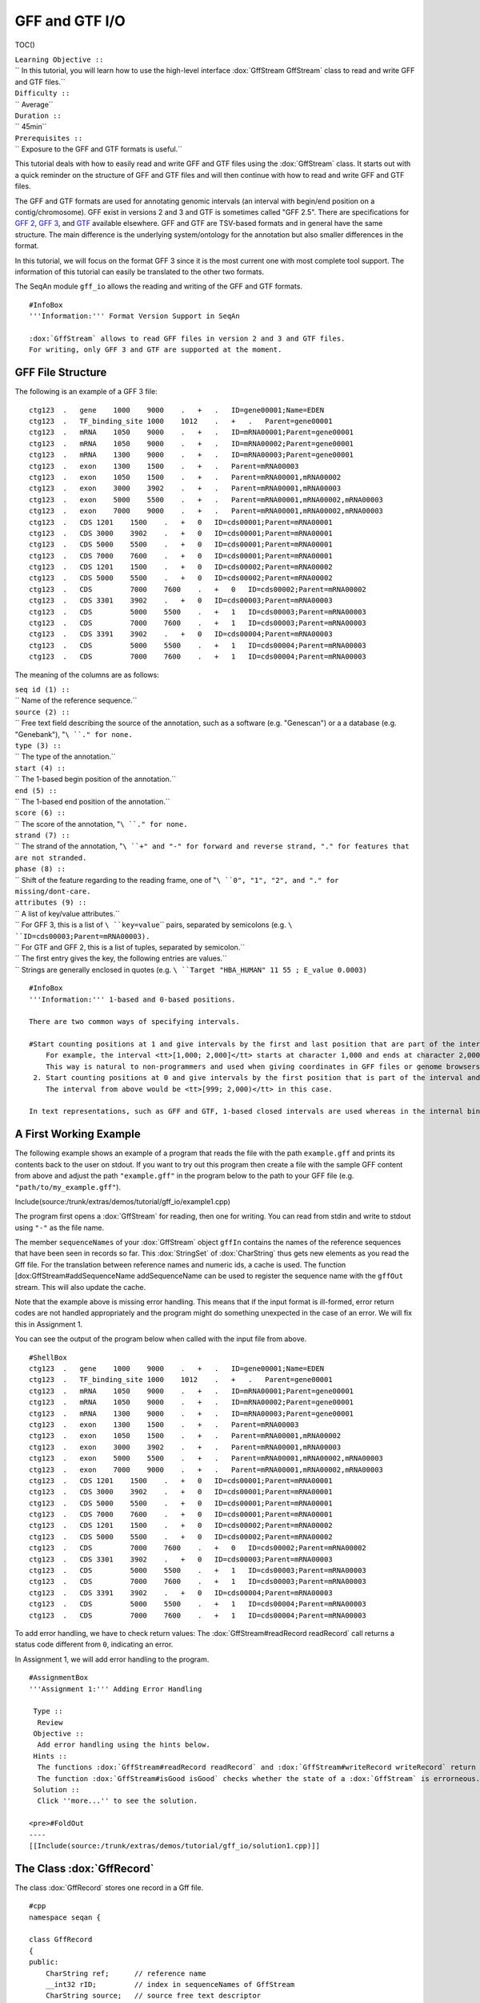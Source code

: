 GFF and GTF I/O
---------------

TOC()

| ``Learning Objective ::``
| `` In this tutorial, you will learn how to use the high-level interface :dox:`GffStream GffStream` class to read and write GFF and GTF files.``
| ``Difficulty ::``
| `` Average``
| ``Duration ::``
| `` 45min``
| ``Prerequisites ::``
| `` Exposure to the GFF and GTF formats is useful.``

This tutorial deals with how to easily read and write GFF and GTF files
using the :dox:`GffStream` class. It starts out with a quick
reminder on the structure of GFF and GTF files and will then continue
with how to read and write GFF and GTF files.

The GFF and GTF formats are used for annotating genomic intervals (an
interval with begin/end position on a contig/chromosome). GFF exist in
versions 2 and 3 and GTF is sometimes called "GFF 2.5". There are
specifications for `GFF
2 <http://www.sanger.ac.uk/resources/software/gff/spec.html>`__, `GFF
3 <http://www.sequenceontology.org/gff3.shtml>`__, and
`GTF <http://mblab.wustl.edu/GTF22.html>`__ available elsewhere. GFF and
GTF are TSV-based formats and in general have the same structure. The
main difference is the underlying system/ontology for the annotation but
also smaller differences in the format.

In this tutorial, we will focus on the format GFF 3 since it is the most
current one with most complete tool support. The information of this
tutorial can easily be translated to the other two formats.

The SeqAn module ``gff_io`` allows the reading and writing of the GFF
and GTF formats.

::

    #InfoBox
    '''Information:''' Format Version Support in SeqAn

    :dox:`GffStream` allows to read GFF files in version 2 and 3 and GTF files.
    For writing, only GFF 3 and GTF are supported at the moment.

GFF File Structure
~~~~~~~~~~~~~~~~~~

The following is an example of a GFF 3 file:

::

    ctg123  .   gene    1000    9000    .   +   .   ID=gene00001;Name=EDEN
    ctg123  .   TF_binding_site 1000    1012    .   +   .   Parent=gene00001
    ctg123  .   mRNA    1050    9000    .   +   .   ID=mRNA00001;Parent=gene00001
    ctg123  .   mRNA    1050    9000    .   +   .   ID=mRNA00002;Parent=gene00001
    ctg123  .   mRNA    1300    9000    .   +   .   ID=mRNA00003;Parent=gene00001
    ctg123  .   exon    1300    1500    .   +   .   Parent=mRNA00003
    ctg123  .   exon    1050    1500    .   +   .   Parent=mRNA00001,mRNA00002
    ctg123  .   exon    3000    3902    .   +   .   Parent=mRNA00001,mRNA00003
    ctg123  .   exon    5000    5500    .   +   .   Parent=mRNA00001,mRNA00002,mRNA00003
    ctg123  .   exon    7000    9000    .   +   .   Parent=mRNA00001,mRNA00002,mRNA00003
    ctg123  .   CDS 1201    1500    .   +   0   ID=cds00001;Parent=mRNA00001
    ctg123  .   CDS 3000    3902    .   +   0   ID=cds00001;Parent=mRNA00001
    ctg123  .   CDS 5000    5500    .   +   0   ID=cds00001;Parent=mRNA00001
    ctg123  .   CDS 7000    7600    .   +   0   ID=cds00001;Parent=mRNA00001
    ctg123  .   CDS 1201    1500    .   +   0   ID=cds00002;Parent=mRNA00002
    ctg123  .   CDS 5000    5500    .   +   0   ID=cds00002;Parent=mRNA00002
    ctg123  .   CDS         7000    7600    .   +   0   ID=cds00002;Parent=mRNA00002
    ctg123  .   CDS 3301    3902    .   +   0   ID=cds00003;Parent=mRNA00003
    ctg123  .   CDS         5000    5500    .   +   1   ID=cds00003;Parent=mRNA00003
    ctg123  .   CDS         7000    7600    .   +   1   ID=cds00003;Parent=mRNA00003
    ctg123  .   CDS 3391    3902    .   +   0   ID=cds00004;Parent=mRNA00003
    ctg123  .   CDS         5000    5500    .   +   1   ID=cds00004;Parent=mRNA00003
    ctg123  .   CDS         7000    7600    .   +   1   ID=cds00004;Parent=mRNA00003

The meaning of the columns are as follows:

| ``seq id (1) ::``
| `` Name of the reference sequence.``
| ``source (2) ::``
| `` Free text field describing the source of the annotation, such as a software (e.g. "Genescan") or a a database (e.g. "Genebank"), "``\ ``.``\ ``" for none.``
| ``type (3) ::``
| `` The type of the annotation.``
| ``start (4) ::``
| `` The 1-based begin position of the annotation.``
| ``end (5) ::``
| `` The 1-based end position of the annotation.``
| ``score (6) ::``
| `` The score of the annotation, "``\ ``.``\ ``" for none.``
| ``strand (7) ::``
| `` The strand of the annotation, "``\ ``+``\ ``" and "``\ ``-``\ ``" for forward and reverse strand, "``\ ``.``\ ``" for features that are not stranded.``
| ``phase (8) ::``
| `` Shift of the feature regarding to the reading frame, one of "``\ ``0``\ ``", "``\ ``1``\ ``", "``\ ``2``\ ``", and "``\ ``.``\ ``" for missing/dont-care.``
| ``attributes (9) ::``
| `` A list of key/value attributes.``
| `` For GFF 3, this is a list of ``\ ``key=value``\ `` pairs, separated by semicolons (e.g. ``\ ``ID=cds00003;Parent=mRNA00003``\ ``).``
| `` For GTF and GFF 2, this is a list of tuples, separated by semicolon.``
| `` The first entry gives the key, the following entries are values.``
| `` Strings are generally enclosed in quotes (e.g. ``\ ``Target "HBA_HUMAN" 11 55 ; E_value 0.0003``\ ``)``

::

    #InfoBox
    '''Information:''' 1-based and 0-based positions.

    There are two common ways of specifying intervals.

    #Start counting positions at 1 and give intervals by the first and last position that are part of the interval (closed intervals).
        For example, the interval <tt>[1,000; 2,000]</tt> starts at character 1,000 and ends at character 2,000 and includes it.
        This way is natural to non-programmers and used when giving coordinates in GFF files or genome browsers such as UCSC Genome Browser and IGV.
     2. Start counting positions at 0 and give intervals by the first position that is part of the interval and giving the position behind the last position that is part of the interval.
        The interval from above would be <tt>[999; 2,000)</tt> in this case.

    In text representations, such as GFF and GTF, 1-based closed intervals are used whereas in the internal binary data structures, SeqAn uses 0-based half-open intervals.

A First Working Example
~~~~~~~~~~~~~~~~~~~~~~~

The following example shows an example of a program that reads the file
with the path ``example.gff`` and prints its contents back to the user
on stdout. If you want to try out this program then create a file with
the sample GFF content from above and adjust the path ``"example.gff"``
in the program below to the path to your GFF file (e.g.
``"path/to/my_example.gff"``).

Include(source:/trunk/extras/demos/tutorial/gff_io/example1.cpp)

The program first opens a :dox:`GffStream` for reading, then
one for writing. You can read from stdin and write to stdout using
``"-"`` as the file name.

The member ``sequenceNames`` of your :dox:`GffStream` object
``gffIn`` contains the names of the reference sequences that have been
seen in records so far. This :dox:`StringSet` of
:dox:`CharString` thus gets new elements as you read the Gff
file. For the translation between reference names and numeric ids, a
cache is used. The function [dox:GffStream#addSequenceName
addSequenceName can be used to register the sequence name with the
``gffOut`` stream. This will also update the cache.

Note that the example above is missing error handling. This means that
if the input format is ill-formed, error return codes are not handled
appropriately and the program might do something unexpected in the case
of an error. We will fix this in Assignment 1.

You can see the output of the program below when called with the input
file from above.

::

    #ShellBox
    ctg123  .   gene    1000    9000    .   +   .   ID=gene00001;Name=EDEN
    ctg123  .   TF_binding_site 1000    1012    .   +   .   Parent=gene00001
    ctg123  .   mRNA    1050    9000    .   +   .   ID=mRNA00001;Parent=gene00001
    ctg123  .   mRNA    1050    9000    .   +   .   ID=mRNA00002;Parent=gene00001
    ctg123  .   mRNA    1300    9000    .   +   .   ID=mRNA00003;Parent=gene00001
    ctg123  .   exon    1300    1500    .   +   .   Parent=mRNA00003
    ctg123  .   exon    1050    1500    .   +   .   Parent=mRNA00001,mRNA00002
    ctg123  .   exon    3000    3902    .   +   .   Parent=mRNA00001,mRNA00003
    ctg123  .   exon    5000    5500    .   +   .   Parent=mRNA00001,mRNA00002,mRNA00003
    ctg123  .   exon    7000    9000    .   +   .   Parent=mRNA00001,mRNA00002,mRNA00003
    ctg123  .   CDS 1201    1500    .   +   0   ID=cds00001;Parent=mRNA00001
    ctg123  .   CDS 3000    3902    .   +   0   ID=cds00001;Parent=mRNA00001
    ctg123  .   CDS 5000    5500    .   +   0   ID=cds00001;Parent=mRNA00001
    ctg123  .   CDS 7000    7600    .   +   0   ID=cds00001;Parent=mRNA00001
    ctg123  .   CDS 1201    1500    .   +   0   ID=cds00002;Parent=mRNA00002
    ctg123  .   CDS 5000    5500    .   +   0   ID=cds00002;Parent=mRNA00002
    ctg123  .   CDS         7000    7600    .   +   0   ID=cds00002;Parent=mRNA00002
    ctg123  .   CDS 3301    3902    .   +   0   ID=cds00003;Parent=mRNA00003
    ctg123  .   CDS         5000    5500    .   +   1   ID=cds00003;Parent=mRNA00003
    ctg123  .   CDS         7000    7600    .   +   1   ID=cds00003;Parent=mRNA00003
    ctg123  .   CDS 3391    3902    .   +   0   ID=cds00004;Parent=mRNA00003
    ctg123  .   CDS         5000    5500    .   +   1   ID=cds00004;Parent=mRNA00003
    ctg123  .   CDS         7000    7600    .   +   1   ID=cds00004;Parent=mRNA00003

To add error handling, we have to check return values: The
:dox:`GffStream#readRecord readRecord` call returns a status code
different from ``0``, indicating an error.

In Assignment 1, we will add error handling to the program.

::

    #AssignmentBox
    '''Assignment 1:''' Adding Error Handling

     Type ::
      Review
     Objective ::
      Add error handling using the hints below.
     Hints ::
      The functions :dox:`GffStream#readRecord readRecord` and :dox:`GffStream#writeRecord writeRecord` return a status code <tt>int</tt>, <tt>0</tt> on success, <tt>1</tt> on errors.
      The function :dox:`GffStream#isGood isGood` checks whether the state of a :dox:`GffStream` is errorneous.
     Solution ::
      Click ''more...'' to see the solution.

    <pre>#FoldOut
    ----
    [[Include(source:/trunk/extras/demos/tutorial/gff_io/solution1.cpp)]]

.. raw:: html

   </pre>

The Class :dox:`GffRecord`
~~~~~~~~~~~~~~~~~~~~~~~~~~~~~~~~~~~

The class :dox:`GffRecord` stores one record in a Gff file.

::

    #cpp
    namespace seqan {

    class GffRecord
    {
    public:
        CharString ref;      // reference name
        __int32 rID;         // index in sequenceNames of GffStream
        CharString source;   // source free text descriptor
        CharString type;     // type of the feature
        __int32 beginPos;    // begin position of the interval
        __int32 endPos;      // end position of the interval
        float score;         // score of the annotation
        char strand;         // the strand
        char phase;          // one of '0', '1', '2', and '.'

        // The key/value list, split into a list of keys and values.
        StringSet<CharString> tagName;
        StringSet<CharString> tagValue;

        // Returns float value for an invalid score.
        static float INVALID_SCORE();

        // Constants for marking reference id and position as invalid.
        static const __int32 INVALID_IDX = -1;
        static const __int32 INVALID_POS = -1;
    };

    }  // namespace seqan

The static members ``INVALID_POS``, ``INVALID_REFID`` store sentinel
values for marking positions and reference sequence ids as invalid. The
static funtion ``INVALID_SCORE()`` returns the IEEE float "NaN" value.
In C++11, there will be a ``std::nan()`` function but for now, we need
this here.

The member ``ref`` stores the contig/reference name of the genomic
interval. This information is somewhat redundant with the ``rID`` member
that is filled automatically when reading from a [dox:GffStream
GffStream] such that the GffStream's
``sequenceNames[record.rID] == record.ref``. Translating reference names
to integers is useful in many applications.

When writing and ``record.rID == INVALID_REFID`` then ``record.ref`` is
written out as the reference name and ``sequenceNames[record.rID]`` is
written out otherwise. The user has to take care that ``record.rID`` is
a valid reference id in this case.

::

    #AssignmentBox
    '''Assignment 2:''' Counting Records

     Type ::
      Review
     Objective ::
      Change the result of Assignment 1 by counting the number of variants for each chromosome/contig instead of writing out the records.
     Solution ::
      Click ''more...'' to see the solution.

    <pre>#FoldOut
    ----
    [[Include(source:/trunk/extras/demos/tutorial/gff_io/solution2.cpp)]]

    The output is

    <pre>#ShellBox
    RECORDS ON CONTIGS
    ctg123  23

.. raw:: html

   </pre>

.. raw:: html

   </pre>

::

    #AssignmentBox
    '''Assignment 3:''' Generating GFF From Scratch

     Type ::
      Application
     Objective ::
      Write a program that prints the following GFF file.
      Create <tt>GffRecord</tt> objects and write them to a <tt>GffStream</tt> using <tt>writeRecord()</tt>.
      <pre>
    ctg123  .   gene    1000    9000    .   +   .   ID=gene00001;Name=EDEN
    ctg123  .   TF_binding_site 1000    1012    .   +   .   Parent=gene00001


| ``Solution ::``
| `` Click ``\ *``more...``*\ `` to see the solution.``

::

    #FoldOut
    ----
    [[Include(source:/trunk/extras/demos/tutorial/gff_io/solution3.cpp)]]

.. raw:: html

   </pre>

GFF and GTF
~~~~~~~~~~~

The class :dox:`GffStream` transparently reads files in both
GFF and GTF format. When writing, you can select the output format with
the third parameter to the constructor :dox:`GffStream` or the
function :dox:`GffStream#open open`. When using ``GffStream::GFF``, GFF 3
is used, when using ``GffStream::GTF``, the GTF format. The default is
to use ``GffStream::GFF``.

The following program converts a GFF file into a GTF file.

Include(source:/trunk/extras/demos/tutorial/gff_io/example2.cpp)

Given the GFF file at the top, the output of the example above will look
as follows:

::

    #ShellBox
    ctg123  .   gene    1000    9000    .   +   .   ID "gene00001"; Name "EDEN";
    ctg123  .   TF_binding_site 1000    1012    .   +   .   Parent "gene00001";
    ctg123  .   mRNA    1050    9000    .   +   .   ID "mRNA00001"; Parent "gene00001";
    ctg123  .   mRNA    1050    9000    .   +   .   ID "mRNA00002"; Parent "gene00001";
    ctg123  .   mRNA    1300    9000    .   +   .   ID "mRNA00003"; Parent "gene00001";
    ctg123  .   exon    1300    1500    .   +   .   Parent "mRNA00003";
    ctg123  .   exon    1050    1500    .   +   .   Parent "mRNA00001,mRNA00002";
    ctg123  .   exon    3000    3902    .   +   .   Parent "mRNA00001,mRNA00003";
    ctg123  .   exon    5000    5500    .   +   .   Parent "mRNA00001,mRNA00002,mRNA00003";
    ctg123  .   exon    7000    9000    .   +   .   Parent "mRNA00001,mRNA00002,mRNA00003";
    ctg123  .   CDS 1201    1500    .   +   0   ID "cds00001"; Parent "mRNA00001";
    ctg123  .   CDS 3000    3902    .   +   0   ID "cds00001"; Parent "mRNA00001";
    ctg123  .   CDS 5000    5500    .   +   0   ID "cds00001"; Parent "mRNA00001";
    ctg123  .   CDS 7000    7600    .   +   0   ID "cds00001"; Parent "mRNA00001";
    ctg123  .   CDS 1201    1500    .   +   0   ID "cds00002"; Parent "mRNA00002";
    ctg123  .   CDS 5000    5500    .   +   0   ID "cds00002"; Parent "mRNA00002";
    ctg123  .   CDS 7000    7600    .   +   0   ID "cds00002"; Parent "mRNA00002";
    ctg123  .   CDS 3301    3902    .   +   0   ID "cds00003"; Parent "mRNA00003";
    ctg123  .   CDS 5000    5500    .   +   1   ID "cds00003"; Parent "mRNA00003";
    ctg123  .   CDS 7000    7600    .   +   1   ID "cds00003"; Parent "mRNA00003";
    ctg123  .   CDS 3391    3902    .   +   0   ID "cds00004"; Parent "mRNA00003";
    ctg123  .   CDS 5000    5500    .   +   1   ID "cds00004"; Parent "mRNA00003";
    ctg123  .   CDS 7000    7600    .   +   1   ID "cds00004"; Parent "mRNA00003";

Next Steps
~~~~~~~~~~

-  Continue with the `rest of the tutorials <Tutorial>`__.

Submit a Comment
~~~~~~~~~~~~~~~~

If you found a mistake, or have suggestions about an improvement of this
page press:
[/newticket?component=Documentation&description=Tutorial+Enhancement+for+page+http://trac.seqan.de/wiki/Tutorial/GffGtfIO&type=enhancement
submit your comment]

.. raw:: mediawiki

   {{TracNotice|{{PAGENAME}}}}
